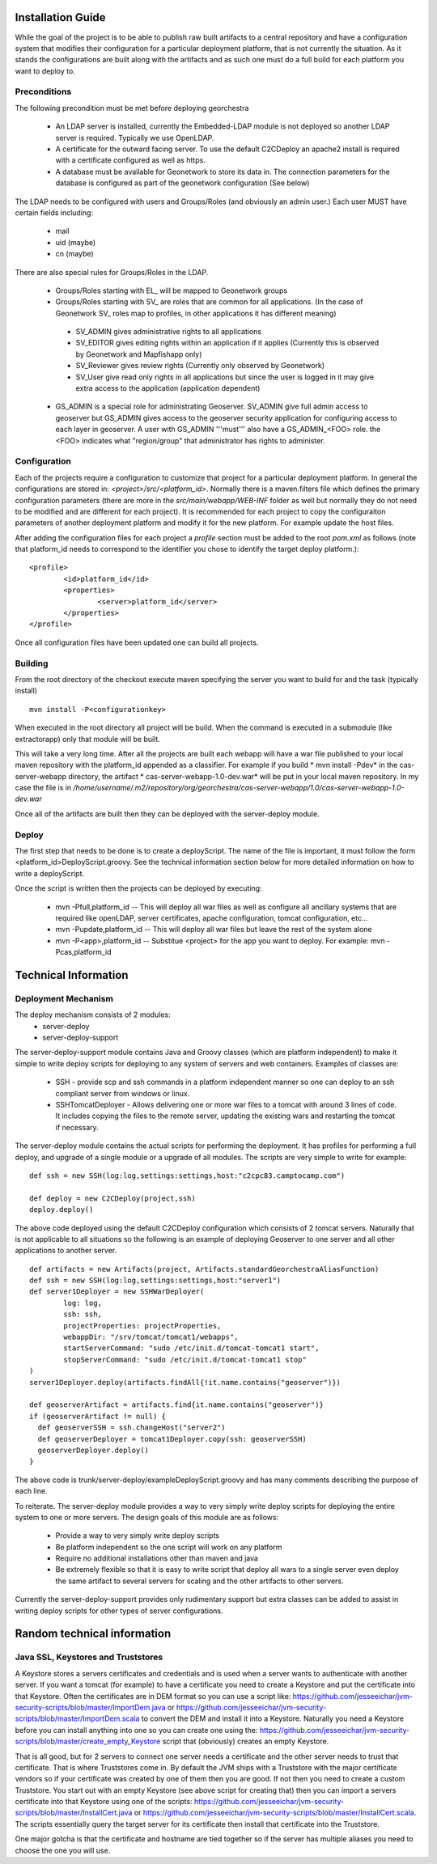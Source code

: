 .. _`georchestra.documentation.installation_en`:

==================
Installation Guide
==================

While the goal of the project is to be able to publish raw built artifacts to a central repository and have a 
configuration system that modifies their configuration for a particular deployment platform, that is not currently 
the situation. As it stands the configurations are built along with the artifacts and as such one must do a full 
build for each platform you want to deploy to.  

Preconditions
=============
The following precondition must be met before deploying georchestra

 * An LDAP server is installed, currently the Embedded-LDAP module is not 
   deployed so another LDAP server is required. Typically we use OpenLDAP. 
 * A certificate for the outward facing server. To use the default C2CDeploy 
   an apache2 install is required with a certificate configured as well as https.
 * A database must be available for Geonetwork to store its data in. The 
   connection parameters for the database is configured as part of the 
   geonetwork configuration (See below)    
   
The LDAP needs to be configured with users and Groups/Roles (and obviously an 
admin user.)  Each user MUST have certain fields including:
   
  * mail
  * uid (maybe)
  * cn (maybe)
    
There are also special rules for Groups/Roles in the LDAP.

 * Groups/Roles starting with EL\_ will be mapped to Geonetwork groups
 * Groups/Roles starting with SV\_ are roles that are common for all 
   applications. (In the case of Geonetwork SV\_ roles map to profiles, in 
   other applications it has different meaning)
    
  * SV_ADMIN gives administrative rights to all applications
  * SV_EDITOR gives editing rights within an application if it applies (Currently this is observed by Geonetwork and Mapfishapp only)
  * SV_Reviewer gives review rights (Currently only observed by Geonetwork)
  * SV_User give read only rights in all applications but since the user is logged in it may give extra access to the application (application dependent)
      
 * GS_ADMIN is a special role for administrating Geoserver.  SV_ADMIN give 
   full admin access to geoserver but GS_ADMIN gives access to the geoserver 
   security application for configuring access to each layer in geoserver.  
   A user with GS_ADMIN '''must''' also have a GS_ADMIN_<FOO> role. the <FOO> 
   indicates what "region/group" that administrator has rights to administer.


Configuration
=============

Each of the projects require a configuration to customize that project for a 
particular deployment platform. In general the configurations are stored in: 
*<project>/src/<platform_id>*. Normally there is a maven.filters file which 
defines the primary configuration parameters (there are more in the 
*src/main/webapp/WEB-INF* folder as well but normally they do not need to be 
modified and are different for each project). It is recommended for each 
project to copy the configuraiton parameters of another deployment platform and 
modify it for the new platform.  For example update the host files.

After adding the configuration files for each project a *profile* section 
must be added to the root *pom.xml* as follows (note that platform_id needs to 
correspond to the identifier you chose to identify the target deploy platform.):

::
    
	<profile>
		<id>platform_id</id>
		<properties>
			<server>platform_id</server>
		</properties>
	</profile>


Once all configuration files have been updated one can build all projects.  

Building
========

From the root directory of the checkout execute maven specifying the server you 
want to build for and the task (typically install)

::
    
  mvn install -P<configurationkey>


When executed in the root directory all project will be build. When the command 
is executed in a submodule (like extractorapp) only that module will be built.  

This will take a very long time.  After all the projects are built each webapp 
will have a war file published to your local maven repository with the 
platform_id appended as a classifier. For example if you build 
* mvn install -Pdev*  in the cas-server-webapp directory, the artifact 
* cas-server-webapp-1.0-dev.war*  will be put in your local maven repository. 
In my case the file is in */home/username/.m2/repository/org/georchestra/cas-server-webapp/1.0/cas-server-webapp-1.0-dev.war* 

Once all of the artifacts are built then they can be deployed with the 
server-deploy module.

Deploy
======

The first step that needs to be done is to create a deployScript. The name of 
the file is important, it must follow the form <platform_id>DeployScript.groovy. 
See the technical information section below for more detailed information on how 
to write a deployScript.

Once the script is written then the projects can be deployed by executing:

  * mvn -Pfull,platform_id  -- This will deploy all war files as well as 
    configure all ancillary systems that are required like openLDAP, server 
    certificates, apache configuration, tomcat configuration, etc...
  * mvn -Pupdate,platform_id  -- This will deploy all war files but leave the 
    rest of the system alone
  * mvn -P<app>,platform_id  -- Substitue <project> for the app you want to 
    deploy.  For example: mvn -Pcas,platform_id


=====================
Technical Information
=====================

Deployment Mechanism
====================

The deploy mechanism consists of 2 modules:
 * server-deploy
 * server-deploy-support

The server-deploy-support module contains Java and Groovy classes (which are 
platform independent) to make it simple to write deploy scripts for deploying to 
any system of servers and web containers.  Examples of classes are:

 * SSH - provide scp and ssh commands in a platform independent manner so one 
   can deploy to an ssh compliant server from windows or linux.
 * SSHTomcatDeployer - Allows delivering one or more war files to a tomcat with 
   around 3 lines of code.  It includes copying the files to the remote server, 
   updating the existing wars and restarting the tomcat if necessary.

The server-deploy module contains the actual scripts for performing the 
deployment.  It has profiles for performing a full deploy, and upgrade of a 
single module or a upgrade of all modules.  The scripts are very simple to write 
for example:

::
    
  def ssh = new SSH(log:log,settings:settings,host:"c2cpc83.camptocamp.com")

  def deploy = new C2CDeploy(project,ssh)
  deploy.deploy()

The above code deployed using the default C2CDeploy configuration which 
consists of 2 tomcat servers.  Naturally that is not applicable to all situations 
so the following is an example of deploying Geoserver to one server and all 
other applications to another server.  

::
    
	def artifacts = new Artifacts(project, Artifacts.standardGeorchestraAliasFunction)
	def ssh = new SSH(log:log,settings:settings,host:"server1")
	def server1Deployer = new SSHWarDeployer(
	        log: log,
	        ssh: ssh,
	        projectProperties: projectProperties,
	        webappDir: "/srv/tomcat/tomcat1/webapps",
	        startServerCommand: "sudo /etc/init.d/tomcat-tomcat1 start",
	        stopServerCommand: "sudo /etc/init.d/tomcat-tomcat1 stop"
	)
	server1Deployer.deploy(artifacts.findAll{!it.name.contains("geoserver")})

	def geoserverArtifact = artifacts.find{it.name.contains("geoserver")}
	if (geoserverArtifact != null) {
	  def geoserverSSH = ssh.changeHost("server2")
	  def geoserverDeployer = tomcat1Deployer.copy(ssh: geoserverSSH)
	  geoserverDeployer.deploy()
	}

The above code is trunk/server-deploy/exampleDeployScript.groovy and has many 
comments describing the purpose of each line.

To reiterate.  The server-deploy module provides a way to very simply write 
deploy scripts for deploying the entire system to one or more servers. The design 
goals of this module are as follows:

 * Provide a way to very simply write deploy scripts
 * Be platform independent so the one script will work on any platform
 * Require no additional installations other than maven and java
 * Be extremely flexible so that it is easy to write script that deploy all wars 
   to a single server even deploy the same artifact to several servers for 
   scaling and the other artifacts to other servers.

Currently the server-deploy-support provides only rudimentary support but extra 
classes can be added to assist in writing deploy scripts for other types of 
server configurations.

============================
Random technical information
============================

Java SSL, Keystores and Truststores
===================================

A Keystore stores a servers certificates and credentials and is used when a 
server wants to authenticate with another server.  If you want a tomcat (for 
example) to have a certificate you need to create a Keystore and put the certificate 
into that Keystore.  Often the certificates are in DEM format so you can use a 
script like: https://github.com/jesseeichar/jvm-security-scripts/blob/master/ImportDem.java 
or https://github.com/jesseeichar/jvm-security-scripts/blob/master/ImportDem.scala 
to convert the DEM and install it into a Keystore.  Naturally you need a Keystore 
before you can install anything into one so you can create one using the: 
https://github.com/jesseeichar/jvm-security-scripts/blob/master/create_empty_Keystore 
script that (obviously) creates an empty Keystore.

That is all good, but for 2 servers to connect one server needs a certificate 
and the other server needs to trust that certificate.  That is where Truststores 
come in.  By default the JVM ships with a Truststore with the major certificate 
vendors so if your certificate was created by one of them then you are good. If 
not then you need to create a custom Truststore.  You start out with an empty 
Keystore (see above script for creating that) then you can import a servers 
certificate into that Keystore using one of the scripts: 
https://github.com/jesseeichar/jvm-security-scripts/blob/master/InstallCert.java 
or https://github.com/jesseeichar/jvm-security-scripts/blob/master/InstallCert.scala. 
The scripts essentially query the target server for its certificate
then install that certificate into the Truststore.  

One major gotcha is that the certificate and hostname are tied together so if 
the server has multiple aliases you need to choose the one you will use.

